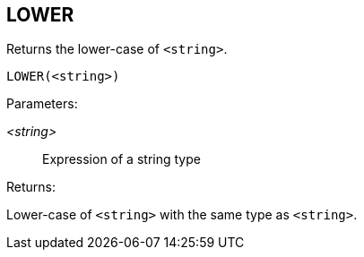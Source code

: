 == LOWER

Returns the lower-case of `<string>`.

    LOWER(<string>)

Parameters:

_<string>_:: Expression of a string type

Returns:

Lower-case of `<string>` with the same type as `<string>`.
